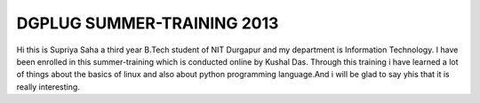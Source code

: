 DGPLUG SUMMER-TRAINING 2013
===========================
Hi this is Supriya Saha a third year B.Tech student of NIT Durgapur and my department is Information Technology.
I have been enrolled in this summer-training which is conducted online by Kushal Das.
Through this training i have learned a lot of things about the basics of linux and also about python programming language.And i will be glad to say yhis that it is really interesting.
